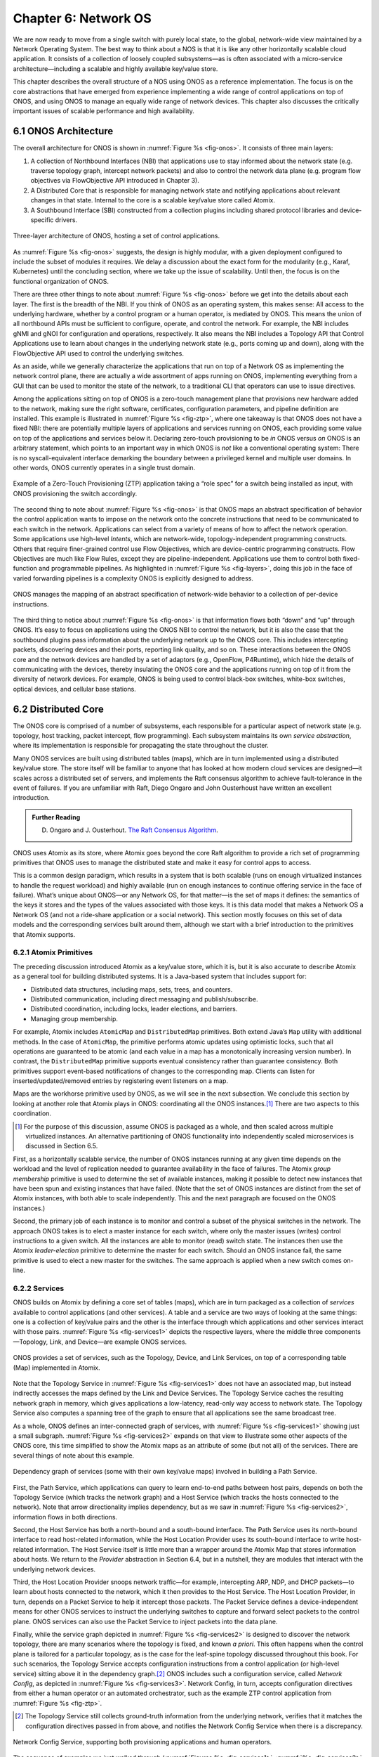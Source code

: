 Chapter 6:  Network OS
======================

We are now ready to move from a single switch with purely local state,
to the global, network-wide view maintained by a Network Operating
System. The best way to think about a NOS is that it is like any other
horizontally scalable cloud application. It consists of a collection
of loosely coupled subsystems—as is often associated with a
micro-service architecture—including a scalable and highly available
key/value store.

This chapter describes the overall structure of a NOS using ONOS as a
reference implementation. The focus is on the core abstractions that
have emerged from experience implementing a wide range of control
applications on top of ONOS, and using ONOS to manage an equally wide
range of network devices. This chapter also discusses the critically
important issues of scalable performance and high availability.

6.1 ONOS Architecture
---------------------

The overall architecture for ONOS is shown in :numref:`Figure %s
<fig-onos>`. It consists of three main layers:

1. A collection of Northbound Interfaces (NBI) that applications use to
   stay informed about the network state (e.g. traverse topology graph,
   intercept network packets) and also to control the network data plane
   (e.g. program flow objectives via FlowObjective API introduced in
   Chapter 3).

2. A Distributed Core that is responsible for managing network state
   and notifying applications about relevant changes in that
   state. Internal to the core is a scalable key/value store called
   Atomix.
   
3. A Southbound Interface (SBI) constructed from a collection plugins
   including shared protocol libraries and device-specific drivers.
   
.. _fig-onos:
.. figure:: figures/Slide26.png 
    :width: 700px 
    :align: center 

    Three-layer architecture of ONOS, hosting a set of control
    applications.

As :numref:`Figure %s <fig-onos>` suggests, the design is highly
modular, with a given deployment configured to include the subset of
modules it requires. We delay a discussion about the exact form for
the modularity (e.g., Karaf, Kubernetes) until the concluding section,
where we take up the issue of scalability. Until then, the focus is
on the functional organization of ONOS.

There are three other things to note about :numref:`Figure %s
<fig-onos>` before we get into the details about each layer. The first
is the breadth of the NBI. If you think of ONOS as an operating
system, this makes sense: All access to the underlying hardware,
whether by a control program or a human operator, is mediated by
ONOS. This means the union of all northbound APIs must be sufficient
to configure, operate, and control the network. For example, the NBI
includes gNMI and gNOI for configuration and operations,
respectively. It also means the NBI includes a Topology API that
Control Applications use to learn about changes in the underlying
network state (e.g., ports coming up and down), along with the
FlowObjective API used to control the underlying switches.

As an aside, while we generally characterize the applications that run
on top of a Network OS as implementing the network control plane,
there are actually a wide assortment of apps running on ONOS,
implementing everything from a GUI that can be used to monitor the
state of the network, to a traditional CLI that operators can use to
issue directives.

Among the applications sitting on top of ONOS is a zero-touch
management plane that provisions new hardware added to the network,
making sure the right software, certificates, configuration
parameters, and pipeline definition are installed. This example is
illustrated in :numref:`Figure %s <fig-ztp>`, where one takeaway is
that ONOS does not have a fixed NBI: there are potentially multiple
layers of applications and services running on ONOS, each providing
some value on top of the applications and services below it. Declaring
zero-touch provisioning to be *in* ONOS versus *on* ONOS is an
arbitrary statement, which points to an important way in which ONOS is
*not* like a conventional operating system: There is no
syscall-equivalent interface demarking the boundary between a
privileged kernel and multiple user domains. In other words, ONOS
currently operates in a single trust domain.

.. _fig-ztp:
.. figure:: figures/Slide28.png 
    :width: 400px 
    :align: center 

    Example of a Zero-Touch Provisioning (ZTP) application taking a
    “role spec” for a switch being installed as input, with ONOS
    provisioning the switch accordingly.

The second thing to note about :numref:`Figure %s <fig-onos>` is that
ONOS maps an abstract specification of behavior the control
application wants to impose on the network onto the concrete
instructions that need to be communicated to each switch in the
network. Applications can select from a variety of means of how to
affect the network operation. Some applications use high-level
*Intents*, which are network-wide, topology-independent programming
constructs. Others that require finer-grained control use Flow
Objectives, which are device-centric programming constructs. Flow
Objectives are much like Flow Rules, except they are
pipeline-independent. Applications use them to control both
fixed-function and programmable pipelines. As highlighted in
:numref:`Figure %s <fig-layers>`, doing this job in the face of varied
forwarding pipelines is a complexity ONOS is explicitly designed to
address.

.. _fig-layers:
.. figure:: figures/Slide27.png 
    :width: 500px 
    :align: center 

    ONOS manages the mapping of an abstract specification of
    network-wide behavior to a collection of per-device instructions.

The third thing to notice about :numref:`Figure %s <fig-onos>` is that
information flows both “down” and “up” through ONOS. It’s easy to
focus on applications using the ONOS NBI to control the network, but
it is also the case that the southbound plugins pass information about
the underlying network up to the ONOS core. This includes intercepting
packets, discovering devices and their ports, reporting link quality,
and so on. These interactions between the ONOS core and the network
devices are handled by a set of adaptors (e.g., OpenFlow, P4Runtime),
which hide the details of communicating with the devices, thereby
insulating the ONOS core and the applications running on top of it
from the diversity of network devices. For example, ONOS is being used
to control black-box switches, white-box switches, optical devices,
and cellular base stations.

6.2 Distributed Core
--------------------

The ONOS core is comprised of a number of subsystems, each responsible
for a particular aspect of network state (e.g. topology, host
tracking, packet intercept, flow programming). Each subsystem
maintains its own *service abstraction*, where its implementation is
responsible for propagating the state throughout the cluster.

Many ONOS services are built using distributed tables (maps), which
are in turn implemented using a distributed key/value store. The store
itself will be familiar to anyone that has looked at how modern cloud
services are designed—it scales across a distributed set of servers,
and implements the Raft consensus algorithm to achieve fault-tolerance
in the event of failures. If you are unfamiliar with Raft, Diego
Ongaro and John Ousterhoust have written an excellent introduction.

.. _reading_p4:
.. admonition:: Further Reading 

   D. Ongaro and J. Ousterhout. `The Raft Consensus Algorithm <https://raft.github.io/>`__. 

ONOS uses Atomix as its store, where Atomix goes beyond the core Raft
algorithm to provide a rich set of programming primitives that ONOS
uses to manage the distributed state and make it easy for control apps
to access.

This is a common design paradigm, which results in a system that is
both scalable (runs on enough virtualized instances to handle the
request workload) and highly available (run on enough instances to
continue offering service in the face of failure). What’s unique about
ONOS—or any Network OS, for that matter—is the set of maps it defines:
the semantics of the keys it stores and the types of the values
associated with those keys. It is this data model that makes a Network
OS a Network OS (and not a ride-share application or a social
network).  This section mostly focuses on this set of data models and
the corresponding services built around them, although we start with a
brief introduction to the primitives that Atomix supports.

6.2.1 Atomix Primitives
~~~~~~~~~~~~~~~~~~~~~~~

The preceding discussion introduced Atomix as a key/value store, which
it is, but it is also accurate to describe Atomix as a general tool
for building distributed systems. It is a Java-based system that
includes support for:

* Distributed data structures, including maps, sets, trees, and counters.
* Distributed communication, including direct messaging and publish/subscribe.
* Distributed coordination, including locks, leader elections, and barriers.
* Managing group membership.

For example, Atomix includes ``AtomicMap`` and ``DistributedMap``
primitives. Both extend Java’s ``Map`` utility with additional
methods. In the case of ``AtomicMap``, the primitive performs atomic
updates using optimistic locks, such that all operations are
guaranteed to be atomic (and each value in a map has a monotonically
increasing version number). In contrast, the ``DistributedMap``
primitive supports eventual consistency rather than guarantee
consistency. Both primitives support event-based notifications of
changes to the corresponding map. Clients can listen for
inserted/updated/removed entries by registering event listeners on a
map.

Maps are the workhorse primitive used by ONOS, as we will see in the
next subsection. We conclude this section by looking at another role
that Atomix plays in ONOS: coordinating all the ONOS instances.\ [#]_
There are two aspects to this coordination.

.. [#] For the purpose of this discussion, assume ONOS is packaged as
       a whole, and then scaled across multiple virtualized instances.
       An alternative partitioning of ONOS functionality into
       independently scaled microservices is discussed in Section 6.5.

First, as a horizontally scalable service, the number of ONOS
instances running at any given time depends on the workload and the
level of replication needed to guarantee availability in the face of
failures. The Atomix *group membership* primitive is used to determine
the set of available instances, making it possible to detect new
instances that have been spun and existing instances that have
failed. (Note that the set of ONOS instances are distinct from the set
of Atomix instances, with both able to scale independently. This and
the next paragraph are focused on the ONOS instances.)

Second, the primary job of each instance is to monitor and control a
subset of the physical switches in the network. The approach ONOS
takes is to elect a master instance for each switch, where only the
master issues (writes) control instructions to a given switch. All the
instances are able to monitor (read) switch state. The instances then
use the Atomix *leader-election* primitive to determine the master for
each switch. Should an ONOS instance fail, the same primitive is used
to elect a new master for the switches. The same approach is applied
when a new switch comes on-line.

6.2.2 Services
~~~~~~~~~~~~~~

ONOS builds on Atomix by defining a core set of tables (maps), which
are in turn packaged as a collection of *services* available to
control applications (and other services). A table and a service are
two ways of looking at the same things: one is a collection of
key/value pairs and the other is the interface through which
applications and other services interact with those pairs.
:numref:`Figure %s <fig-services1>` depicts the respective layers,
where the middle three components—Topology, Link, and Device—are
example ONOS services.

.. _fig-services1:
.. figure:: figures/Slide29.png 
    :width: 350px 
    :align: center 

    ONOS provides a set of services, such as the Topology, Device, and
    Link Services, on top of a corresponding table (Map) implemented
    in Atomix.

Note that the Topology Service in :numref:`Figure %s <fig-services1>`
does not have an associated map, but instead indirectly accesses the
maps defined by the Link and Device Services. The Topology Service
caches the resulting network graph in memory, which gives applications
a low-latency, read-only way access to network state. The Topology
Service also computes a spanning tree of the graph to ensure that all
applications see the same broadcast tree.

As a whole, ONOS defines an inter-connected graph of services, with
:numref:`Figure %s <fig-services1>` showing just a small
subgraph. :numref:`Figure %s <fig-services2>` expands on that view to
illustrate some other aspects of the ONOS core, this time simplified
to show the Atomix maps as an attribute of some (but not all) of the
services. There are several things of note about this example.

.. _fig-services2:
.. figure:: figures/Slide33.png 
    :width: 550px 
    :align: center 

    Dependency graph of services (some with their own key/value maps)
    involved in building a Path Service.

First, the Path Service, which applications can query to learn
end-to-end paths between host pairs, depends on both the Topology
Service (which tracks the network graph) and a Host Service (which
tracks the hosts connected to the network). Note that arrow
directionality implies dependency, but as we saw in :numref:`Figure %s
<fig-services2>`, information flows in both directions.

Second, the Host Service has both a north-bound and a south-bound
interface. The Path Service uses its north-bound interface to read
host-related information, while the Host Location Provider uses its
south-bound interface to write host-related information. The Host
Service itself is little more than a wrapper around the Atomix Map
that stores information about hosts. We return to the *Provider*
abstraction in Section 6.4, but in a nutshell, they are modules that
interact with the underlying network devices.

Third, the Host Location Provider snoops network traffic—for example,
intercepting ARP, NDP, and DHCP packets—to learn about hosts connected
to the network, which it then provides to the Host Service. The Host
Location Provider, in turn, depends on a Packet Service to help it
intercept those packets. The Packet Service defines a
device-independent means for other ONOS services to instruct the
underlying switches to capture and forward select packets to the
control plane. ONOS services can also use the Packet Service to inject
packets into the data plane.

Finally, while the service graph depicted in :numref:`Figure %s
<fig-services2>` is designed to discover the network topology, there
are many scenarios where the topology is fixed, and known *a
priori*. This often happens when the control plane is tailored for a
particular topology, as is the case for the leaf-spine topology
discussed throughout this book. For such scenarios, the Topology
Service accepts configuration instructions from a control application
(or high-level service) sitting above it in the dependency graph.\ [#]_
ONOS includes such a configuration service, called *Network Config*,
as depicted in :numref:`Figure %s <fig-services3>`. Network Config, in
turn, accepts configuration directives from either a human operator or
an automated orchestrator, such as the example ZTP control application
from :numref:`Figure %s <fig-ztp>`.

.. [#] The Topology Service still collects ground-truth information
       from the underlying network, verifies that it matches the
       configuration directives passed in from above, and notifies the
       Network Config Service when there is a discrepancy.

.. _fig-services3:
.. figure:: figures/Slide34.png 
    :width: 300px 
    :align: center 

    Network Config Service, supporting both provisioning applications
    and human operators.

The sequence of examples we just walked through (:numref:`Figures %s
<fig-services1>`, :numref:`%s <fig-services2>`, and :numref:`%s
<fig-services3>`) illustrate the basics of how ONOS is built from
parts. For completeness, the following gives a summary of the most
commonly used ONOS services:

  **Host:** Records end systems (machine or virtual machine) connected
  to the network. Populated by one or more host discovery apps,
  generally by intercepting ARP, NDP, or DHCP packets.

  **Device:** Records infrastructure device-specific information
  (switches, ROADMs, etc.), including ports. Populated by one or more
  device discovery apps.

  **Link:** Records attributes of links connecting pairs of
  infrastructure devices/ports. Populated by one or more link
  discovery apps (e.g., by emitting an intercepting LLDP packets).

  **Topology:** Represents the network as a whole using a graph
  abstraction. It is built on top of the Device and Link services and
  provides a coherent graph comprised of infrastructure devices as
  vertices and infrastructure links as edges. The graph converges on the
  network topology using eventual consistency approach as events about
  device and link inventory are received.

  **Mastership:** Runs leadership contests (using Atomix leader-election
  primitive) to elect which ONOS instance in the cluster should be the
  master for each infrastructure device. In cases when an ONOS instance
  fails (e.g., server power failure), it makes sure a new master is
  elected as soon as possible for all devices left without one.

  **Cluster:** Manages ONOS cluster configuration. It provides
  information about the Atomix cluster nodes as well as about all peer
  ONOS nodes. Atomix nodes form the actual cluster that is the basis
  for consensus, while the ONOS nodes are effectively mere clients
  used to scale control logic and I/O to network devices. Entries set
  by ONOS using Atomix membership primitive.

  **Network Config:** Prescribes meta-information about the network,
  such as devices and their ports, hosts, links, etc. Provides outside
  information about the network and how the network should be treated by
  ONOS core and applications. Set by orchestrator apps, the ZTP control
  application, or manually by an operator.

  **Component Config:** Manages configuration parameters for various
  software components in the ONOS core and applications. Such
  parameters (i.e. how to treat foreign flow rules, address or DHCP
  server, polling frequency, and so on) allow for tailoring the
  behavior of the software. Set by the operator according to the needs of
  the deployment.

  **Packet:** Allows the core services and applications to intercept
  packets (packet in) and to emit packets back into the network. This
  is the basis for most of the host and link discovery methods (e.g.,
  ARP, DHCP, LLDP).

The above services are used by nearly every application because they
offer information about the network devices and their topology. There
are, however, many more services, including ones that allow
applications to program the behavior of the network using different
constructs and different levels of abstraction. We discuss some of
these in more depth in the next section, but for now we note that they
include:

  **Route:** Defines a prefix to nexthop mapping. Set either by a
  control app or manually configured by an operator.

  **Mcast:** Defines group IP, source and sink locations. Set by a
  control app or manually configured by an operator.

  **Group:** Aggregates ports or actions in a device. Flow entries can
  point to a defined group to allow sophisticated means of forwarding,
  such as load-balancing between ports in a group, failover among
  ports in a group, or multicast to all ports specified in a group.  A
  group can also be used for aggregating common actions of different
  flows, so that in some scenarios only one group entry is required to
  be modified for all the referencing flow entries instead of having
  to modify all of them.

  **Meter:** Expresses a rate-limit to enforce a quality of service
  for select network traffic handled by a device.

  **Flow Rule:** Provides a device-centric, match/action pair for
  programming the data-plane forwarding behavior of a device. It
  requires that flow rule entries be composed in accordance with the
  device's table pipeline structure and capabilities.

  **Flow Objective:** Provides a device-centric abstraction for
  programming the forwarding behavior of a device in a
  pipeline-agnostic manner. It relies on the Pipeliner subsystem (see
  next section) to implement the mapping between table-agnostic flow
  objectives and table-specific flow rules or groups.

  **Intent:** Provides a topology-agnostic way to establish flows
  across the network. High-level specifications, call *intents*,
  indicate various hints and constraints for the end-to-endpath,
  including the type of traffic and the source and destination hosts,
  or ingress and egress ports to request connectivity. The service
  provisions this connectivity over the appropriate paths and then
  continuously monitors the network, changing the paths over time to
  continue meeting the objectives prescribed by the intent in the face
  of varying network conditions.

Each of the above services comprises its own distributed store and
notification capabilities. Individual applications are free to extend
this set with their own services and to back their implementations
with their own distributes stores. This is why ONOS provides
applications with direct access to Atomix primitives, such as
``AtomicMaps`` and ``DistributedMaps``. We will see examples of such
extensions in the next Chapter when we take a closer look at Trellis.

6.3 Northbound Interface
------------------------

The ONOS NBI has multiple parts. First, for every service included in
a given configuration of ONOS, there is a corresponding API. For
example, the “Topology” interface shown in :numref:`Figure %s
<fig-onos>` is exactly the API offered by the Topology Service shown
in :numref:`Figure %s <fig-services1>`. Second, because ONOS permits
applications to define and use their own Atomix tables, it is fair to
consider the Atomix programmatic interface as another part of the ONOS
NBI. Third, the ONOS NBI includes gNMI and gNOI. These are
standardized interfaces, defined independent of ONOS, but supported as
part of the ONOS NBI. Note that the implementation sitting behind gNMI
and gNOI are also ONOS services wrapped around Atomix maps. Finally,
and most interestingly, ONOS offers a set of interfaces for
controlling the underlying switches. :numref:`Figure %s <fig-onos>`
depicts two: Flow Rules and Flow Objectives. The first is borrowed
from OpenFlow, and hence, is pipeline-aware. The second is
pipeline-agnostic, and the focus of the rest of this section.

There are three types of flow objectives: *Filtering*, *Forwarding*,
and *Next*. Filtering objectives determine whether or not traffic
should be permitted to enter the pipeline, based on a traffic
*Selector*. Forwarding objectives determine what traffic is to be
allowed to egress the pipeline, generally by matching select fields in
the packet with a forwarding table. Next objectives indicate what kind
of *Treatment* the traffic should receive, such as how the header is
to be rewritten. If this sounds like an abstract three-stage pipeline:

.. centered:: Filtering → Forwarding → Next

then you understand the idea behind Flow Objectives. For example, the
Filter objective (stage) might specify that packets matching a
particular MAC address, VLAN tag, and IP address be allowed to enter
the pipeline; the corresponding Forwarding objective (stage) then
looks up the IP address in a routing table; and finally the Next
objective (stage) rewrites the headers as necessary and assigns the
packet to an output port. All three stages, of course, are agnostic as
to exactly what combination of tables in the underlying switch are
used to implement the corresponding sequence of match/action pairs.

The challenge is to map these pipeline-agnostic objectives onto the
corresponding pipeline-dependent rules. In ONOS, this mapping is
managed by the Flow Objective Service, as depicted in :numref:`Figure
%s <fig-flowobj>`. For simplicity, the example focuses on the selector
(match) specified by a Filtering objective, where the key is to
express the fact that you want to select a particular input port, MAC
address, VLAN tag, and IP address combintation, without regard for
the exact sequence of pipeline tables that implement that combination.

.. _fig-flowobj:
.. figure:: figures/Slide39.png 
    :width: 500px 
    :align: center 

    Flow Objective Service manages the mapping of pipeline-agnostic
    objectives onto pipeline-specific rules.

Internally, the Flow Objective Service is organized as a collection of
device-specific handlers, each of which is implemented using the ONOS
device driver mechanism. The device driver behavior that abstracts the
implementation of how flow objective directives should map to flow
rule operations is called a *Pipeliner*.  :numref:`Figure %s
<fig-flowobj>` shows Pipeliners for two example switch pipelines.

Pipeliners are able to map flow objectives onto both flow rules (in
the case of fixed-function pipelines) and P4-programmed pipelines. The
example given in :numref:`Figure %s <fig-flowobj>` shows the former
case, which includes a mapping to OpenFlow 1.3. In the latter case,
Pipeliner leverages *Pipeconf*, a structure that maintains
associations among the following elements:

1. A model of the pipeline for each target switch.
2. A target-specific driver needed to to deploy flow instructions to the switch.
3. A pipeline-specific translator to map flow objectives into the target pipeline.

Pipeconf maintains these bindings using information extracted from the
``.p4info`` file output by the P4 compiler, as described in Section
5.2.

Today, the “model” identified in (1) is ONOS-defined, meaning the
end-to-end workflow for a developer involves being aware of both a P4
architecture model (e.g., ``v1model.p4``) when programming the data
plane and this ONOS model when programming the control plane using
flow objectives. Eventually, these various layers of pipeline models
will be unified, and in all likelihood, specified in P4.

Programmatically, flow objectives are a data structure, packaged with
associated constructor routines. The control application builds a list
of objectives and passes them to ONOS to be executed. The following
code example shows flow objectives being constructed to specify an
end-to-end flow through the network. The process of applying them to
the underlying devices is done elsewhere, and not included in the
example.

.. code:: java

    public void createFlow(TrafficSelector originalSelector, 
                       TrafficTreatment originalTreatment,
                       ConnectPoint ingress, ConnectPoint egress,
                       int priority, boolean applyTreatment,
                       List<Objective> objectives,
                       List<DeviceId> devices) {
        TrafficSelector selector = DefaultTrafficSelector.builder(originalSelector)
                .matchInPort(ingress.port())
                .build();

        // Optionally apply the specified treatment
        TrafficTreatment.Builder treatmentBuilder;
        if (applyTreatment) {
            treatmentBuilder = DefaultTrafficTreatment.builder(originalTreatment);
        } else {
            treatmentBuilder = DefaultTrafficTreatment.builder();
        }

        objectives.add(DefaultNextObjective.builder()
                .withId(flowObjectiveService.allocateNextId())
                .addTreatment(treatmentBuilder.setOutput(egress.port()).build())
                .withType(NextObjective.Type.SIMPLE)
                .fromApp(appId)
                .makePermanent()
                .add());
        devices.add(ingress.deviceId());

        objectives.add(DefaultForwardingObjective.builder()
                .withSelector(selector)
                .nextStep(nextObjective.id())
                .withPriority(priority)
                .fromApp(appId)
                .makePermanent()
                .withFlag(ForwardingObjective.Flag.SPECIFIC)
                .add());
        devices.add(ingress.deviceId());
    }

The above example creates a Next objective and a Forwarding objective,
with the Next objective applying a Treatment to the flow. Minimally,
that Treatment sets the output port, but optionally, it also applies
the ``originalTreatment`` passed in as an argument to ``createFlow``.

6.4 Southbound Interface
------------------------

A critical part of ONOS’s flexibility is its ability to accommodate
different control protocols. While the nature of control interactions
and associated abstractions was certainly inspired by the OpenFlow
protocol, ONOS is designed to ensure that the core (and the
applications written on top of the core) are insulated from the
specifics of the control protocol.

This section takes a closer look at how the ONOS accommodates multiple
protocols and heterogeneous network devices. The basic approach is
based on a plugin architecture, with two types of plugins: *Protocol
Providers* and *Device Drivers*. The following subsections describe
each, in turn.

6.4.1 Provider Plugins
~~~~~~~~~~~~~~~~~~~~~~

ONOS defines a Southbound Interface (SBI) plugin framework, where each
plugin defines some southbound (network facing) API. Each plugin,
called a *Protocol Provider*, serves as a proxy between the SBI and
the underlying network, where there is no limitation of what control
protocol each can use to communicate with the network. Providers
register themselves with the SBI plugin framework, and can start
acting as a conduit for passing information and control directives
between ONOS applications and core services (above) and the network
environment (below), as illustrated in :numref:`Figure %s <fig-plugins>`.

.. _fig-plugins:
.. figure:: figures/Slide35.png 
    :width: 550px 
    :align: center 

    ONOS Southbound Interface (SBI) is extended by Provider Plugins.
    
:numref:`Figure %s <fig-plugins>` includes two general kinds of
Provider plugins. The first type are protocol-specific, with OpenFlow
and gNMI being typical examples. Each of these Providers effectively
bundles the API with the code that implements the corresponding
protocol. The second type—of which *DeviceProvider*, *HostProvider*,
and *LinkProvider* are the examples shown in the figure—interact
indirectly with the environment using some other ONOS service. We saw
an example of this in Section 6.2.2, where Host Location Provider (an
ONOS service) sits behind *HostProvider* (an SBI plugin); the latter
defines the API for host discovery and the former defines one specific
approach to discovering hosts (e.g., using Packet Service to intercept
ARP, NDP and DHCP packets). Similarly, Lldp Link Provider
(corresponding to the *LinkProvider* SBI plugin) uses Packet Service
to intercept LLDP and BDDP packets to surmise links between
infrastructure devices.

6.4.2 Device Drivers
~~~~~~~~~~~~~~~~~~~~

In addition to insulating the core from protocol specifics, the SBI
framework also supports Device Drivers plugins as a mechanism to
insulate code (including Providers) from device-specific variations. A
Device Driver is a collection of modules, each of which implements a
very narrow facet of control or configuration capabilities. As with
the Protocol Providers, no limitations are placed on how the device
driver chooses to implement those capabilities. Device drivers are
also deployed as ONOS applications, which allows them to be installed
and uninstalled dynamically allowing operators to introduce new device
types and models on the fly.

6.5 Scalable Performance
------------------------

ONOS is a logically centralized SDN controller, and as such, must
ensure that it is able to respond to a scalable number of control
events in a timely way. It must also remain available in the face of
failures. This section describes how ONOS scales to meet these
performance and availability requirements. But first the numbers,
where ONOS represents the state-of-the-art in centralized network
control:

* **Scale:** ONOS supports up to 50 network devices; 5000 network
  ports; 50k subscribers, 1M routes; and 5M flow rules/groups/meters.
  
* **Performance:** ONOS supports up to 10k configuration ops/day; 500k
  flow ops/sec (sustained); 1k topology events/sec (peak); 50ms to
  detect port/switch up events; 5ms to detect port/switch down events;
  3ms for flow ops; and 6ms for hand-over events (RAN).
  
Production deployments run at least three instances of ONOS, but this
is more for availability than performance. Each instance runs on a
32-Core/128GB-RAM server, and is deployed as a Docker container using
Kubernetes. Each instance bundles an identical (but configurable)
collection of core services, control applications, and protocol
providers, where ONOS uses Karaf as its internal modularity framework.
The bundle also includes Atomix, although ONOS supports an optional
configuration that scales the key/value store independently from the
rest of ONOS.

.. _fig-ha:
.. figure:: figures/Slide42.png 
    :width: 600px 
    :align: center 

    Multiple ONOS instances, all sharing network state via Atomix,
    provides scalable performance and high availability. 
    
:numref:`Figure %s <fig-ha>` illustrates ONOS scaling across multiple
instances, where the set of instances share network state via Atomix
Maps. The figure also shows each instance being responsible for a
subset of the underlying hardware switches. Should a given instance
fail, the remaining instances use the Atomix leader-election primitive
to select a new instance to take its place, thereby assuring high
availability.

A refactoring of ONOS to more closely adhere to a microservice
architecture is also underway. The new version, called µONOS,
leverages ONOS’s existing modularity, but packages and scales
different subsystems independently. Although in principle each of of
the core services introduced in this chapter could be packaged as an
independent microservice, doing so is much too fine-grain to be
practical. Instead, µONOS adopts the following approach. First, it
encapsulates Atomix in its own microservice. Second, it runs each each
control application and southbound adaptor as a separate
microservice. Third, it partitions the core into four distinct
microservices: (1) a *Topology Management* microservice that exports a
Network Graph API; (2) a *Control Management* microservice that
exports a P4Runtime API; (3) a *Configuration Management* microservice
that exports a gNMI API; and (4) an *Operations Management*
microservice that exports a gNOI API.

